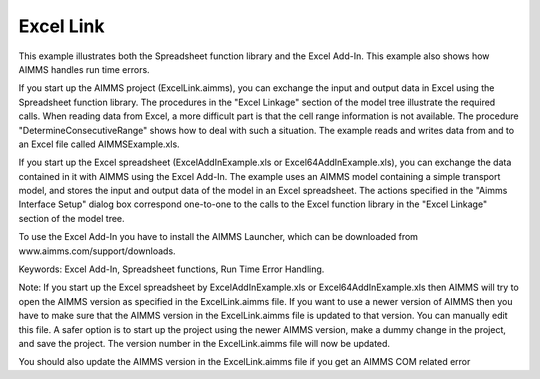 Excel Link
============

This example illustrates both the Spreadsheet function library and the Excel Add-In. This example also shows
how AIMMS handles run time errors.

If you start up the AIMMS project (ExcelLink.aimms), you can exchange the input and output data in Excel using
the Spreadsheet function library. The procedures in the "Excel Linkage" section of the model tree illustrate
the required calls. When reading data from Excel, a more difficult part is that the cell range information is
not available. The procedure "DetermineConsecutiveRange" shows how to deal with such a situation. The example
reads and writes data from and to an Excel file called AIMMSExample.xls.

If you start up the Excel spreadsheet (ExcelAddInExample.xls or Excel64AddInExample.xls), you can exchange the
data contained in it with AIMMS using the Excel Add-In. The example uses an AIMMS model containing a simple
transport model, and stores the input and output data of the model in an Excel spreadsheet. The actions
specified in the "Aimms Interface Setup" dialog box correspond one-to-one to the calls to the Excel function
library in the "Excel Linkage" section of the model tree.

To use the Excel Add-In you have to install the AIMMS Launcher, which can be downloaded from www.aimms.com/support/downloads.

Keywords:
Excel Add-In, Spreadsheet functions, Run Time Error Handling.

Note:
If you start up the Excel spreadsheet by ExcelAddInExample.xls or Excel64AddInExample.xls then AIMMS will try
to open the AIMMS version as specified in the ExcelLink.aimms file. If you want to use a newer version of AIMMS
then you have to make sure that the AIMMS version in the ExcelLink.aimms file is updated to that version. You
can manually edit this file. A safer option is to start up the project using the newer AIMMS version, make a
dummy change in the project, and save the project. The version number in the ExcelLink.aimms file will now be
updated.

You should also update the AIMMS version in the ExcelLink.aimms file if you get an AIMMS COM related error

.. meta::
   :keywords: Excel Add-In, Spreadsheet functions, Run Time Error Handling.

